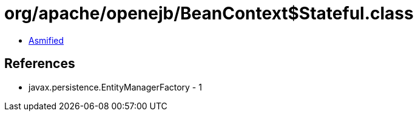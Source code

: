 = org/apache/openejb/BeanContext$Stateful.class

 - link:BeanContext$Stateful-asmified.java[Asmified]

== References

 - javax.persistence.EntityManagerFactory - 1

